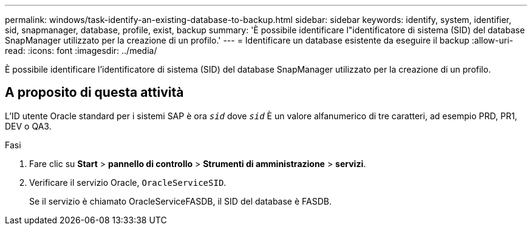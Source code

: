 ---
permalink: windows/task-identify-an-existing-database-to-backup.html 
sidebar: sidebar 
keywords: identify, system, identifier, sid, snapmanager, database, profile, exist, backup 
summary: 'È possibile identificare l"identificatore di sistema (SID) del database SnapManager utilizzato per la creazione di un profilo.' 
---
= Identificare un database esistente da eseguire il backup
:allow-uri-read: 
:icons: font
:imagesdir: ../media/


[role="lead"]
È possibile identificare l'identificatore di sistema (SID) del database SnapManager utilizzato per la creazione di un profilo.



== A proposito di questa attività

L'ID utente Oracle standard per i sistemi SAP è ora `_sid_` dove `_sid_` È un valore alfanumerico di tre caratteri, ad esempio PRD, PR1, DEV o QA3.

.Fasi
. Fare clic su *Start* > *pannello di controllo* > *Strumenti di amministrazione* > *servizi*.
. Verificare il servizio Oracle, `OracleServiceSID`.
+
Se il servizio è chiamato OracleServiceFASDB, il SID del database è FASDB.


